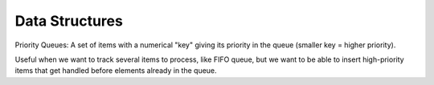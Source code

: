 Data Structures
===============

Priority Queues: A set of items with a numerical "key" giving its priority in the queue (smaller key = higher priority).

Useful when we want to track several items to process, like FIFO queue, but we want to be able to insert high-priority
items that get handled before elements already in the queue.
